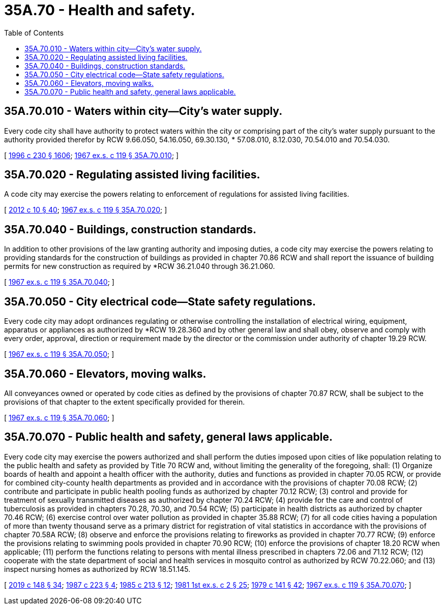 = 35A.70 - Health and safety.
:toc:

== 35A.70.010 - Waters within city—City's water supply.
Every code city shall have authority to protect waters within the city or comprising part of the city's water supply pursuant to the authority provided therefor by RCW 9.66.050, 54.16.050, 69.30.130, * 57.08.010, 8.12.030, 70.54.010 and 70.54.030.

[ http://lawfilesext.leg.wa.gov/biennium/1995-96/Pdf/Bills/Session%20Laws/Senate/6091-S.SL.pdf?cite=1996%20c%20230%20§%201606[1996 c 230 § 1606]; http://leg.wa.gov/CodeReviser/documents/sessionlaw/1967ex1c119.pdf?cite=1967%20ex.s.%20c%20119%20§%2035A.70.010[1967 ex.s. c 119 § 35A.70.010]; ]

== 35A.70.020 - Regulating assisted living facilities.
A code city may exercise the powers relating to enforcement of regulations for assisted living facilities.

[ http://lawfilesext.leg.wa.gov/biennium/2011-12/Pdf/Bills/Session%20Laws/House/2056-S.SL.pdf?cite=2012%20c%2010%20§%2040[2012 c 10 § 40]; http://leg.wa.gov/CodeReviser/documents/sessionlaw/1967ex1c119.pdf?cite=1967%20ex.s.%20c%20119%20§%2035A.70.020[1967 ex.s. c 119 § 35A.70.020]; ]

== 35A.70.040 - Buildings, construction standards.
In addition to other provisions of the law granting authority and imposing duties, a code city may exercise the powers relating to providing standards for the construction of buildings as provided in chapter 70.86 RCW and shall report the issuance of building permits for new construction as required by *RCW 36.21.040 through 36.21.060.

[ http://leg.wa.gov/CodeReviser/documents/sessionlaw/1967ex1c119.pdf?cite=1967%20ex.s.%20c%20119%20§%2035A.70.040[1967 ex.s. c 119 § 35A.70.040]; ]

== 35A.70.050 - City electrical code—State safety regulations.
Every code city may adopt ordinances regulating or otherwise controlling the installation of electrical wiring, equipment, apparatus or appliances as authorized by *RCW 19.28.360 and by other general law and shall obey, observe and comply with every order, approval, direction or requirement made by the director or the commission under authority of chapter 19.29 RCW.

[ http://leg.wa.gov/CodeReviser/documents/sessionlaw/1967ex1c119.pdf?cite=1967%20ex.s.%20c%20119%20§%2035A.70.050[1967 ex.s. c 119 § 35A.70.050]; ]

== 35A.70.060 - Elevators, moving walks.
All conveyances owned or operated by code cities as defined by the provisions of chapter 70.87 RCW, shall be subject to the provisions of that chapter to the extent specifically provided for therein.

[ http://leg.wa.gov/CodeReviser/documents/sessionlaw/1967ex1c119.pdf?cite=1967%20ex.s.%20c%20119%20§%2035A.70.060[1967 ex.s. c 119 § 35A.70.060]; ]

== 35A.70.070 - Public health and safety, general laws applicable.
Every code city may exercise the powers authorized and shall perform the duties imposed upon cities of like population relating to the public health and safety as provided by Title 70 RCW and, without limiting the generality of the foregoing, shall: (1) Organize boards of health and appoint a health officer with the authority, duties and functions as provided in chapter 70.05 RCW, or provide for combined city-county health departments as provided and in accordance with the provisions of chapter 70.08 RCW; (2) contribute and participate in public health pooling funds as authorized by chapter 70.12 RCW; (3) control and provide for treatment of sexually transmitted diseases as authorized by chapter 70.24 RCW; (4) provide for the care and control of tuberculosis as provided in chapters 70.28, 70.30, and 70.54 RCW; (5) participate in health districts as authorized by chapter 70.46 RCW; (6) exercise control over water pollution as provided in chapter 35.88 RCW; (7) for all code cities having a population of more than twenty thousand serve as a primary district for registration of vital statistics in accordance with the provisions of chapter 70.58A RCW; (8) observe and enforce the provisions relating to fireworks as provided in chapter 70.77 RCW; (9) enforce the provisions relating to swimming pools provided in chapter 70.90 RCW; (10) enforce the provisions of chapter 18.20 RCW when applicable; (11) perform the functions relating to persons with mental illness prescribed in chapters 72.06 and 71.12 RCW; (12) cooperate with the state department of social and health services in mosquito control as authorized by RCW 70.22.060; and (13) inspect nursing homes as authorized by RCW 18.51.145.

[ http://lawfilesext.leg.wa.gov/biennium/2019-20/Pdf/Bills/Session%20Laws/Senate/5332-S.SL.pdf?cite=2019%20c%20148%20§%2034[2019 c 148 § 34]; http://leg.wa.gov/CodeReviser/documents/sessionlaw/1987c223.pdf?cite=1987%20c%20223%20§%204[1987 c 223 § 4]; http://leg.wa.gov/CodeReviser/documents/sessionlaw/1985c213.pdf?cite=1985%20c%20213%20§%2012[1985 c 213 § 12]; http://leg.wa.gov/CodeReviser/documents/sessionlaw/1981ex1c2.pdf?cite=1981%201st%20ex.s.%20c%202%20§%2025[1981 1st ex.s. c 2 § 25]; http://leg.wa.gov/CodeReviser/documents/sessionlaw/1979c141.pdf?cite=1979%20c%20141%20§%2042[1979 c 141 § 42]; http://leg.wa.gov/CodeReviser/documents/sessionlaw/1967ex1c119.pdf?cite=1967%20ex.s.%20c%20119%20§%2035A.70.070[1967 ex.s. c 119 § 35A.70.070]; ]

